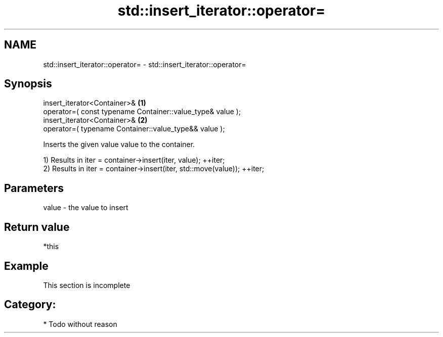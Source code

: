 .TH std::insert_iterator::operator= 3 "Nov 25 2015" "2.0 | http://cppreference.com" "C++ Standard Libary"
.SH NAME
std::insert_iterator::operator= \- std::insert_iterator::operator=

.SH Synopsis
   insert_iterator<Container>&                                   \fB(1)\fP
       operator=( const typename Container::value_type& value );
   insert_iterator<Container>&                                   \fB(2)\fP
       operator=( typename Container::value_type&& value );

   Inserts the given value value to the container.

   1) Results in iter = container->insert(iter, value); ++iter;
   2) Results in iter = container->insert(iter, std::move(value)); ++iter;

.SH Parameters

   value - the value to insert

.SH Return value

   *this

.SH Example

    This section is incomplete

.SH Category:

     * Todo without reason
